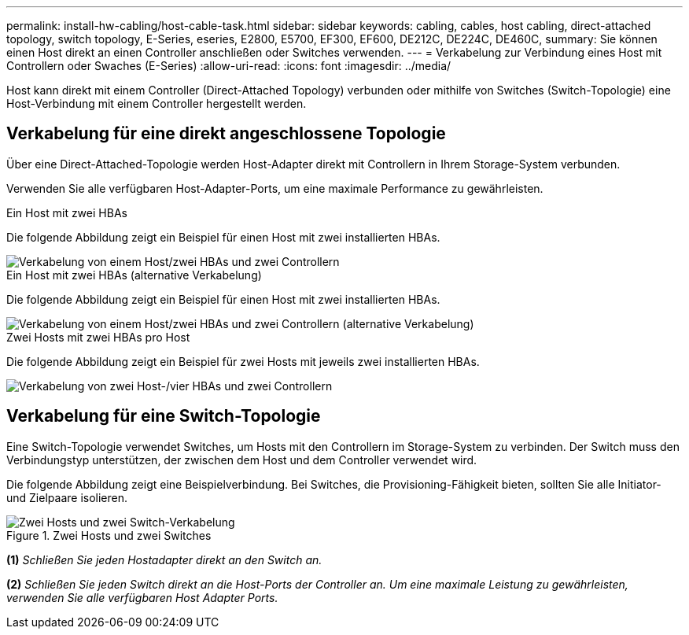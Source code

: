 ---
permalink: install-hw-cabling/host-cable-task.html 
sidebar: sidebar 
keywords: cabling, cables, host cabling, direct-attached topology, switch topology, E-Series, eseries, E2800, E5700, EF300, EF600, DE212C, DE224C, DE460C, 
summary: Sie können einen Host direkt an einen Controller anschließen oder Switches verwenden. 
---
= Verkabelung zur Verbindung eines Host mit Controllern oder Swaches (E-Series)
:allow-uri-read: 
:icons: font
:imagesdir: ../media/


[role="lead"]
Host kann direkt mit einem Controller (Direct-Attached Topology) verbunden oder mithilfe von Switches (Switch-Topologie) eine Host-Verbindung mit einem Controller hergestellt werden.



== Verkabelung für eine direkt angeschlossene Topologie

Über eine Direct-Attached-Topologie werden Host-Adapter direkt mit Controllern in Ihrem Storage-System verbunden.

Verwenden Sie alle verfügbaren Host-Adapter-Ports, um eine maximale Performance zu gewährleisten.

.Ein Host mit zwei HBAs
Die folgende Abbildung zeigt ein Beispiel für einen Host mit zwei installierten HBAs.

image::../media/1host_2hbas_ieops-2145.svg[Verkabelung von einem Host/zwei HBAs und zwei Controllern]

.Ein Host mit zwei HBAs (alternative Verkabelung)
Die folgende Abbildung zeigt ein Beispiel für einen Host mit zwei installierten HBAs.

image::../media/1host_2hbas_alternate_wkflw_ieops-2147.svg[Verkabelung von einem Host/zwei HBAs und zwei Controllern (alternative Verkabelung)]

.Zwei Hosts mit zwei HBAs pro Host
Die folgende Abbildung zeigt ein Beispiel für zwei Hosts mit jeweils zwei installierten HBAs.

image::../media/2hosts_4hbas_ieops-2146.svg[Verkabelung von zwei Host-/vier HBAs und zwei Controllern]



== Verkabelung für eine Switch-Topologie

Eine Switch-Topologie verwendet Switches, um Hosts mit den Controllern im Storage-System zu verbinden. Der Switch muss den Verbindungstyp unterstützen, der zwischen dem Host und dem Controller verwendet wird.

Die folgende Abbildung zeigt eine Beispielverbindung. Bei Switches, die Provisioning-Fähigkeit bieten, sollten Sie alle Initiator- und Zielpaare isolieren.

.Zwei Hosts und zwei Switches
image::../media/topology_host_fabric_generic.png[Zwei Hosts und zwei Switch-Verkabelung]

*(1)* _Schließen Sie jeden Hostadapter direkt an den Switch an._

*(2)* _Schließen Sie jeden Switch direkt an die Host-Ports der Controller an. Um eine maximale Leistung zu gewährleisten, verwenden Sie alle verfügbaren Host Adapter Ports._
